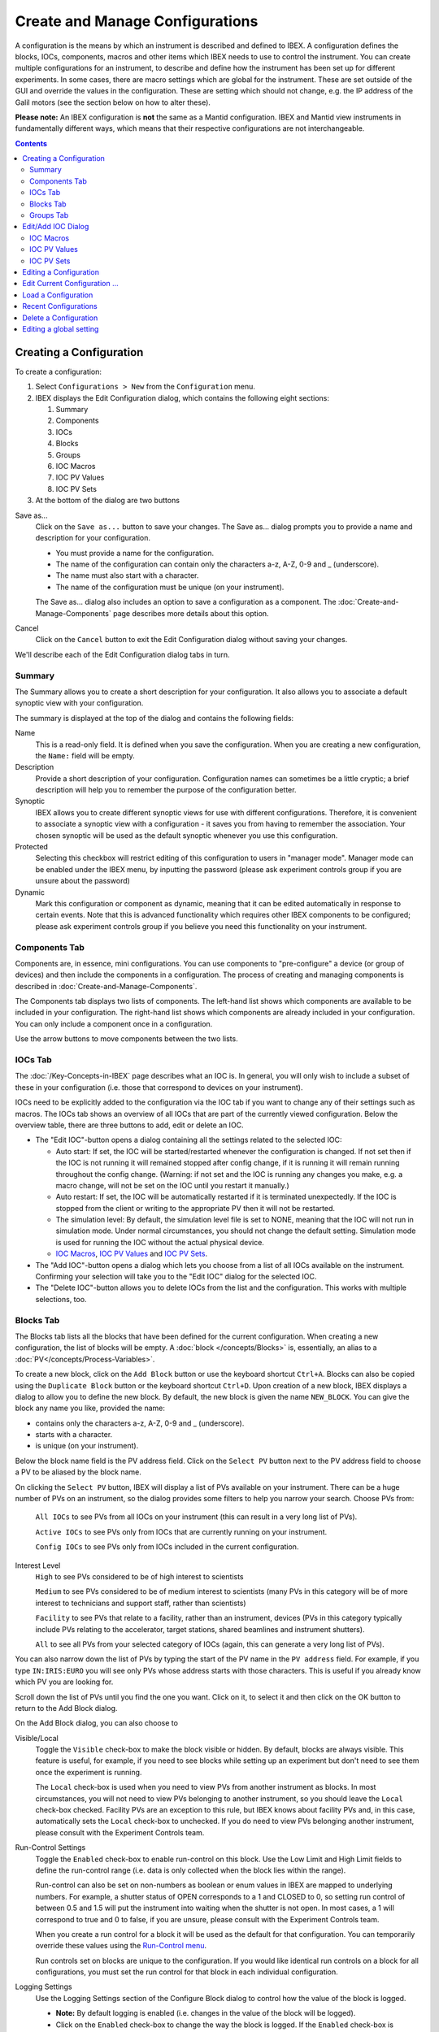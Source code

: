 Create and Manage Configurations
################################

A configuration is the means by which an instrument is described and defined to IBEX.  A configuration defines the blocks, IOCs, components, macros and other items which IBEX needs to use to control the instrument.  You can create multiple configurations for an instrument, to describe and define how the instrument has been set up for different experiments. In some cases, there are macro settings which are global for the instrument. These are set outside of the GUI and override the values in the configuration. These are setting which should not change, e.g. the IP address of the Galil motors (see the section below on how to alter these).

**Please note:** An IBEX configuration is **not** the same as a Mantid configuration.  IBEX and Mantid view instruments in fundamentally different ways, which means that their respective configurations are not interchangeable.

.. contents:: **Contents**

Creating a Configuration
------------------------

To create a configuration:

#. Select ``Configurations > New`` from the ``Configuration`` menu.
#. IBEX displays the Edit Configuration dialog, which contains the following eight sections:  

   #. Summary
   #. Components
   #. IOCs
   #. Blocks
   #. Groups
   #. IOC Macros
   #. IOC PV Values
   #. IOC PV Sets

#. At the bottom of the dialog are two buttons

Save as...
   Click on the ``Save as...`` button to save your changes.  The Save as... dialog prompts you to provide a name and description for your configuration.

   * You must provide a name for the configuration.
   * The name of the configuration can contain only the characters a-z, A-Z, 0-9 and _ (underscore).
   * The name must also start with a character.
   * The name of the configuration must be unique (on your instrument).

   The Save as... dialog also includes an option to save a configuration as a component.  The :doc:`Create-and-Manage-Components` page describes more details about this option.

Cancel
   Click on the ``Cancel`` button to exit the Edit Configuration dialog without saving your changes.

We'll describe each of the Edit Configuration dialog tabs in turn.

Summary
~~~~~~~

The Summary allows you to create a short description for your configuration.  It also allows you to associate a default synoptic view with your configuration.

The summary is displayed at the top of the dialog and contains the following fields:

Name
   This is a read-only field.  It is defined when you save the configuration.  When you are creating a new configuration, the ``Name:`` field will be empty.

Description
   Provide a short description of your configuration.  Configuration names can sometimes be a little cryptic; a brief description will help you to remember the purpose of the configuration better.

Synoptic
   IBEX allows you to create different synoptic views for use with different configurations.  Therefore, it is convenient to associate a synoptic view with a configuration - it saves you from having to remember the association.  Your chosen synoptic will be used as the default synoptic whenever you use this configuration.  

Protected
    Selecting this checkbox will restrict editing of this configuration to users in "manager mode". Manager mode can be enabled under the IBEX menu, by inputting the password (please ask experiment controls group if you are unsure about the password)

Dynamic
    Mark this configuration or component as dynamic, meaning that it can be edited automatically in response to certain events. Note that this is advanced functionality which requires other IBEX components to be configured; please ask experiment controls group if you believe you need this functionality on your instrument.

.. _manage_configs_components:

Components Tab
~~~~~~~~~~~~~~

Components are, in essence, mini configurations.  You can use components to "pre-configure" a device (or group of devices) and then include the components in a configuration. The process of creating and managing components is described in :doc:`Create-and-Manage-Components`.

The Components tab displays two lists of components.  The left-hand list shows which components are available to be included in your configuration.  The right-hand list shows which components are already included in your configuration.   You can only include a component once in a configuration.

Use the arrow buttons to move components between the two lists.  

.. _manage_configs_iocs:

IOCs Tab
~~~~~~~~

The :doc:`/Key-Concepts-in-IBEX` page describes what an IOC is. In general, you will only wish to include a subset of these in your configuration (i.e. those that correspond to devices on your instrument).

IOCs need to be explicitly added to the configuration via the IOC tab if you want to change any of their settings such as macros. The IOCs tab shows an overview of all IOCs that are part of the currently viewed configuration. Below the overview table, there are three buttons to add, edit or delete an IOC.

- The "Edit IOC"-button opens a dialog containing all the settings related to the selected IOC: 

  - Auto start: If set, the IOC will be started/restarted whenever the configuration is changed. If not set then if the IOC is not running it will remained stopped after config change, if it is running it will remain running throughout the config change. (Warning: if not set and the IOC is running any changes you make, e.g. a macro change, will not be set on the IOC until you restart it manually.)
  - Auto restart: If set, the IOC will be automatically restarted if it is terminated unexpectedly. If the IOC is stopped from the client or writing to the appropriate PV then it will not be restarted. 
  - The simulation level: By default, the simulation level file is set to NONE, meaning that the IOC will not run in simulation mode.  Under normal circumstances, you should not change the default setting. Simulation mode is used for running the IOC without the actual physical device.
  - `IOC Macros`_, `IOC PV Values`_ and `IOC PV Sets`_.

- The "Add IOC"-button opens a dialog which lets you choose from a list of all IOCs available on the instrument. Confirming your selection will take you to the "Edit IOC" dialog for the selected IOC.
- The "Delete IOC"-button allows you to delete IOCs from the list and the configuration. This works with multiple selections, too.

.. _manage_configs_blocks:

Blocks Tab
~~~~~~~~~~
The Blocks tab lists all the blocks that have been defined for the current configuration.  When creating a new configuration, the list of blocks will be empty.  A :doc:`block </concepts/Blocks>` is, essentially, an alias to a :doc:`PV</concepts/Process-Variables>`.


To create a new block, click on the ``Add Block`` button or use the keyboard shortcut ``Ctrl+A``. Blocks can also be copied using the ``Duplicate Block`` button or the keyboard shortcut ``Ctrl+D``. Upon creation of a new block, IBEX displays a dialog to allow you to define the new block.  By default, the new block is given the name ``NEW_BLOCK``.  You can give the block any name you like, provided the name:

* contains only the characters a-z, A-Z, 0-9 and _ (underscore).
* starts with a character.
* is unique (on your instrument).

Below the block name field is the PV address field.  Click on the ``Select PV`` button next to the PV address field to choose a PV to be aliased by the block name.

On clicking the ``Select PV`` button, IBEX will display a list of PVs available on your instrument.  There can be a huge number of PVs on an instrument, so the dialog provides some filters to help you narrow your search.  Choose PVs from:

   ``All IOCs`` to see PVs from all IOCs on your instrument (this can result in a very long list of PVs).

   ``Active IOCs`` to see PVs only from IOCs that are currently running on your instrument.

   ``Config IOCs`` to see PVs only from IOCs included in the current configuration.

Interest Level
   ``High`` to see PVs considered to be of high interest to scientists

   ``Medium`` to see PVs considered to be of medium interest to scientists (many PVs in this category will be of more interest to technicians and support staff, rather than scientists)

   ``Facility`` to see PVs that relate to a facility, rather than an instrument, devices (PVs in this category typically include PVs relating to the accelerator, target stations, shared beamlines and instrument shutters).

   ``All`` to see all PVs from your selected category of IOCs (again, this can generate a very long list of PVs).

You can also narrow down the list of PVs by typing the start of the PV name in the ``PV address`` field.  For example, if you type ``IN:IRIS:EURO`` you will see only PVs whose address starts with those characters.  This is useful if you already know which PV you are looking for.

Scroll down the list of PVs until you find the one you want.  Click on it, to select it and then click on the OK button to return to the Add Block dialog.

On the Add Block dialog, you can also choose to 

Visible/Local
   Toggle the ``Visible`` check-box to make the block visible or hidden.  By default, blocks are always visible.  This feature is useful, for example, if you need to see blocks while setting up an experiment but don't need to see them once the experiment is running.

   The ``Local`` check-box is used when you need to view PVs from another instrument as blocks.  In most circumstances, you will not need to view PVs belonging to another instrument, so you should leave the ``Local`` check-box checked.  Facility PVs are an exception to this rule, but IBEX knows about facility PVs and, in this case, automatically sets the ``Local`` check-box to unchecked.  If you do need to view PVs belonging another instrument, please consult with the Experiment Controls team.

Run-Control Settings
   Toggle the ``Enabled`` check-box to enable run-control on this block.  Use the Low Limit and High Limit fields to define the run-control range (i.e. data is only collected when the block lies within the range).

   Run-control can also be set on non-numbers as boolean or enum values in IBEX are mapped to underlying numbers. For example, a shutter status of OPEN corresponds to a 1 and CLOSED to 0, so setting run control of between 0.5 and 1.5 will put the instrument into waiting when the shutter is not open. In most cases, a 1 will correspond to true and 0 to false, if you are unsure, please consult with the Experiment Controls team.

   When you create a run control for a block it will be used as the default for that configuration. You can temporarily override these values using the `Run-Control menu <https://github.com/ISISComputingGroup/ibex_user_manual/wiki/Menu-Bar#run-control-menu>`_.

   Run controls set on blocks are unique to the configuration. If you would like identical run controls on a block for all configurations, you must set the run control for that block in each individual configuration. 

Logging Settings
   Use the Logging Settings section of the Configure Block dialog to control how the value of the block is logged.

   * **Note:** By default logging is enabled (i.e. changes in the value of the block will be logged).  
   * Click on the ``Enabled`` check-box to change the way the block is logged.  If the ``Enabled`` check-box is checked, then logging is enabled.
   * You can choose to log the block value periodically (the default period is every 30 seconds).
   * Alternatively, you can set a "deadband" - the block will only be logged if its value falls outside +/- the limit defined by the deadband value.

**PREVIOUS VERSIONS OF IBEX:** In releases 2.1.0 or earlier, the logging is disabled by default.

To edit an existing block, click on the ``Edit Block`` button or use the keyboard shortcut ``Ctrl+E``. Blocks can be deleted by clicking the ``Delete Block`` button or by using the keyboard shortcut ``DEL``.

**Note:** Blocks that have been inherited from a component will be shown, but cannot be modified, in the Edit Configuration dialog (the blocks will be shown as "greyed-out").  To modify inherited blocks you need to use the Edit Component dialog (see :doc:`Create-and-Manage-Components`).

.. _manage_configs_groups:

Groups Tab
~~~~~~~~~~
Use the Groups tab to arrange your blocks into convenient groups.  You can define as many groups as you wish and you can place as many blocks in each group as you wish, although a block can only appear in one group.

By default, all blocks are assigned to an automatic group called "Other".  By creating new groups, you have the opportunity to override the default assignment and assign blocks to groups of your choosing.  

To create a new group, select the Groups tab and click on the ``Add`` button.  IBEX displays a dialog to allow you to define a new group.  By default, each new group has the name ``NEW_GROUP``.  You can give the group any name you like, provided the name:

* contains only the characters a-z, A-Z, 0-9 and _ (underscore).
* starts with a character.
* is unique (on your instrument).

When you click on the ``Add`` button, the dialog displays which blocks are available to be assigned to the new group (i.e. blocks in the "Other" group).

Use the buttons with the Up and Down arrows to control the ordering of the groups and the order of the blocks within the groups.

You can select multiple blocks to be added (or removed) from a group using the ``Shift`` and/or ``Ctrl`` keys on your keyboard.

**Note:** Groups that have been inherited from component will be shown, but cannot be cannot be modified, in the Edit Configuration dialog (the blocks in an inherited group as shown as "greyed-out").  To modify inherited groups you need to use the Edit Component dialog (see :doc:`Create-and-Manage-Components`).

.. _manage_configs_add_ioc:

Edit/Add IOC Dialog
-------------------

The Edit/Add IOC dialogue is opened from the IOC on the New/Edit Configurations/Components dialog. 

.. _manage_configs_ioc_macros:

IOC Macros
~~~~~~~~~~

IOC Macros are configurable values that IBEX can supply to the IOC when the IOC is started.  For example, if the IOC is controlling a serial device attached to a COM port, you can use a macro to identify the appropriate port to the IOC.  This is especially useful if the device moves between instruments and may be attached to different COM ports on different instruments.  Another example of an IOC macro might be the name of a calibration file.

To set an IOC macro:

#. Select the IOC Macros tab for the IOC they will be displayed in the table.  The columns in the table are:

   #. Macro Name: the name of the macro (e.g. ``PORT``, ``BAUD`` or ``IPADDRESS``)
   #. Value: the current value of the macro (e.g. ``COM3``, ``9600`` or ``192.83.42.106``)
   #. *v3.7+* Use Default?: whether to not set a value and use the default, if one exists
   #. *v3.7+* Default: the default value if one exists, otherwise (no default) or (default unknown)
   #. Description: a short description of the macro's purpose
   #. Pattern: macro values need to be defined correctly.  IBEX uses the pattern to validate the macro value. (For those familiar with such things, the pattern is a "regular expression").

#. Choose a macro from the table.  The ``Name:`` field (read-only) is populated with the macro name and the ``Value:`` field is populated with the current value of the macro.

#. Edit the ``Value:`` field to change the macro value.  Please note that the value you enter will be validated against the pattern.  If the macro does not conform to the pattern, IBEX will display a warning message.  IBEX will refuse to accept any values that do not conform to the pattern.

#. The table of macros will be updated with the new value.  You can also use the ``Clear Macro`` button to clear the contents of the ``Value:`` field.

As of version 5.7, values can be edited directly in the table. Pressing enter or clicking somewhere else will set the value. To clear the value so that it is no longer set, set "Use Default?" to yes. To set the macro to a blank value, i.e an empty string or "", set "Use Default?" to no and leave the value box empty.

If you are not sure about how to correctly configure macro values for a device, please consult with the Experiment Controls team.

.. _manage_configs_pv_values:

IOC PV Values
~~~~~~~~~~~~~

IOC PV Values allows you to set the values of a PV when the configuration is first loaded. For example, you may have a CCR in one configuration but a Furnace in another, both using the same Eurotherm. However, the Eurotherm may require the Furnace.txt sensor file for the furnace and the CCR.txt file for the CCR. In this case the we would add a PV Value of 

*IN:INST:EUROTHRM_01:A01:CAL:SEL* *Furnace.txt*

to the furnace config and 

*IN:INST:EUROTHRM_01:A01:CAL:SEL* *CCR.txt*

to the CCR config. If you are unsure what PVs you need to write to see :ref:`faq_find_pv`

**Note**: The value of a PV will remain until it is set to something else. So if a configuration sets it loading another configuration will not set it back to what it was before.

.. _manage_configs_pv_sets:

IOC PV Sets
~~~~~~~~~~~

IOC PV Sets is an experimental feature within IBEX **do not** use this before talking to the IBEX team. It can be used to load in autosaved values from a specific file setup beforehand.

**Note**: The value of any PVs will remain until it is set to something else. So if a configuration does this auto-load then loading another configuration will not set it back to what it was before.

.. _manage_configs_edit_config:

Editing a Configuration
-----------------------

To edit a configuration:

#. Select ``Configurations > Edit`` from the ``Configuration`` menu.
#. IBEX displays the Edit Configuration dialog (as described in `Creating a Configuration`_).
#. This time the Edit Configuration dialog has three buttons at the bottom of the dialog

Save
   Clicking immediately on the ``Save`` button saves your changes without any further prompting.  

Save as...
   Clicking on the ``Save as...`` button operates as described in the previous section.  You can use the ``Save as...`` button to save the configuration with a new name, before making further changes.

Cancel
   Click on the ``Cancel`` button to exit the Edit Configuration dialog without saving your changes. 

.. _manage_configs_edit_current_config:

Edit Current Configuration ...
------------------------------

To edit the current configuration select ``Edit Current Configuration ...`` from the ``Configuration`` menu.  This avoids the need to select the current configuration from a list of configurations.  Otherwise, this option behaves in the same way as `Editing a Configuration`_.

It is always a good idea to check the name of the current configuration before you start editing it - to be sure that you are about to edit the configuration you intended to edit. The :doc:`/gui/Banner` displays the name of the current configuration

**Note:** When you click on the ``Save`` button when editing the current configuration, the changes you make are applied immediately.  There will be a short pause while IBEX re-loads the current configuration and refreshes the display.

.. _manage_configs_load_config:

Load a Configuration
--------------------

To load a configuration:

#. Select ``Configurations > Load`` from the ``Configuration`` menu.
#. IBEX displays the Load Configuration dialog, which lists all the configurations defined for your instrument.
#. Select a configuration from the list and press the ``OK`` button
#. IBEX discards the currently loaded configuration and loads the selected configuration.  The discarded configuration is not lost - it still exists as a saved configuration and can be reloaded later, if you wish.

.. _manage_configs_recent_config:

Recent Configurations
---------------------

To load a recent configuration:

#. Select ``Configurations > Recent`` from the ``Configuration`` menu.
#. IBEX displays the Load Recent Configuration dialog, which lists the last five loaded configurations defined for your instrument and the time at which they were last loaded.
#. Select a configuration from the list and press the ``OK`` button
#. IBEX discards the currently loaded configuration and loads the selected configuration.  The discarded configuration is not lost - it still exists as a saved configuration and can be reloaded later, if you wish.

**Note**: As the current configuration is already loaded, it is not displayed in the list. However, it will be displayed after loading another configuration.

.. _manage_configs_delete_config:

Delete a Configuration
----------------------

To delete a configuration:

#. Select ``Configurations > Delete`` from the ``Configuration`` menu.
#. IBEX displays the Delete Configuration dialog, which lists all the configurations defined for your instrument.
#. Select a configuration from the list and press the ``OK`` button
#. IBEX deletes the selected configuration.

**Note 1:** If you try to delete the currently loaded configuration, IBEX will do nothing.  It will not delete the current configuration, because that would leave IBEX unable to communicate with the instrument.  If you want to delete the current configuration you need to load a different configuration, then delete the previously loaded configuration.

**Note 2:** When you delete a configuration it really is deleted.  It is no longer available to be used by IBEX. Before deleting a configuration, please be sure that you really do want to delete it.  If you unintentionally delete a configuration, please contact the Experiment Controls team - it may be possible to recover the deleted configuration.

.. _manage_configs_globals:

Editing a global setting
------------------------

Global settings are stored in the configuration directory in a file called ``globals.txt`` (the configuration directory is ``<Setting directory>\\config\\<instrument name>\\configurations``). Lines in the file starting with a '#' are comments. Settings are expressed by a line 

``<IOC name>__<Macro Name>=<value>``

where ``IOC name`` is the name of the IOC on which the macro is set, ``Macro name`` is the name of the macro and value is the value it should have. (**N.B.** that is a double underscore between ``IOC name`` and ``Macro name``).
